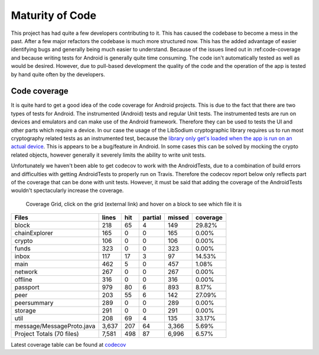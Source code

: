 ****************
Maturity of Code
****************
This project has had quite a few developers contributing to it. This has caused the codebase to become a mess in the past. After a few major refactors the codebase is much more structured now. This has the added advantage of easier identifying bugs and generally being much easier to understand. Because of the issues lined out in :ref:code-coverage and because writing tests for Android is generally quite time consuming. The code isn't automatically tested as well as would be desired. However, due to pull-based development the quality of the code and the operation of the app is tested by hand quite often by the developers.

.. _code-coverage:

Code coverage
=============
It is quite hard to get a good idea of the code coverage for Android projects. This is due to the fact that there are two types of tests for Android. The instrumented (Android) tests and regular Unit tests. The instrumented tests are run on devices and emulators and can make use of the Android framework. Therefore they can be used to tests the UI and other parts which require a device. In our case the usage of the LibSodium cryptographic library requires us to run most cryptography related tests as an instrumented test, because the `library only get's loaded when the app is run on an actual device <https://github.com/joshjdevl/libsodium-jni/issues/95>`_. This is appears to be a bug/feature in Android. In some cases this can be solved by mocking the crypto related objects, however generally it severely limits the ability to write unit tests.

Unfortunately we haven't been able to get codecov to work with the AndroidTests, due to a combination of build errors and difficulties with getting AndroidTests to properly run on Travis. Therefore the codecov report below only reflects part of the coverage that can be done with unit tests. However, it must be said that adding the coverage of the AndroidTests wouldn't spectacularly increase the coverage.

.. _coverage-grid:
.. figure:: https://codecov.io/gh/klikooo/CS4160-trustchain-android/branch/56_tests/graphs/tree.svg
	:width: 400px
	:alt: Coverage Grid

	Coverage Grid, click on the grid (external link) and hover on a block to see which file it is

=========================	=====	===	=======	======	========
Files                    	lines	hit	partial	missed	coverage
=========================	=====	===	=======	======	========
block                    	218  	65	4      	149   	29.82%
chainExplorer            	165  	0	0      	165   	0.00%
crypto                   	106  	0	0      	106   	0.00%
funds                    	323  	0	0      	323   	0.00%
inbox                    	117  	17	3      	97    	14.53%
main                     	462  	5	0      	457   	1.08%
network                  	267  	0	0      	267   	0.00%
offline                  	316  	0	0      	316   	0.00%
passport                 	979  	80	6      	893   	8.17%
peer                     	203  	55	6      	142   	27.09%
peersummary              	289  	0	0      	289   	0.00%
storage                  	291  	0	0      	291   	0.00%
util                    	208  	69	4      	135   	33.17%
message/MessageProto.java	3,637	207	64     	3,366 	5.69%
Project Totals (70 files)	7,581	498	87     	6,996 	6.57%
=========================	=====	===	=======	======	========

Latest coverage table can be found at `codecov <https://codecov.io/gh/klikooo/CS4160-trustchain-android/tree/master/app/src/main/java/nl/tudelft/cs4160/trustchain_android>`_

